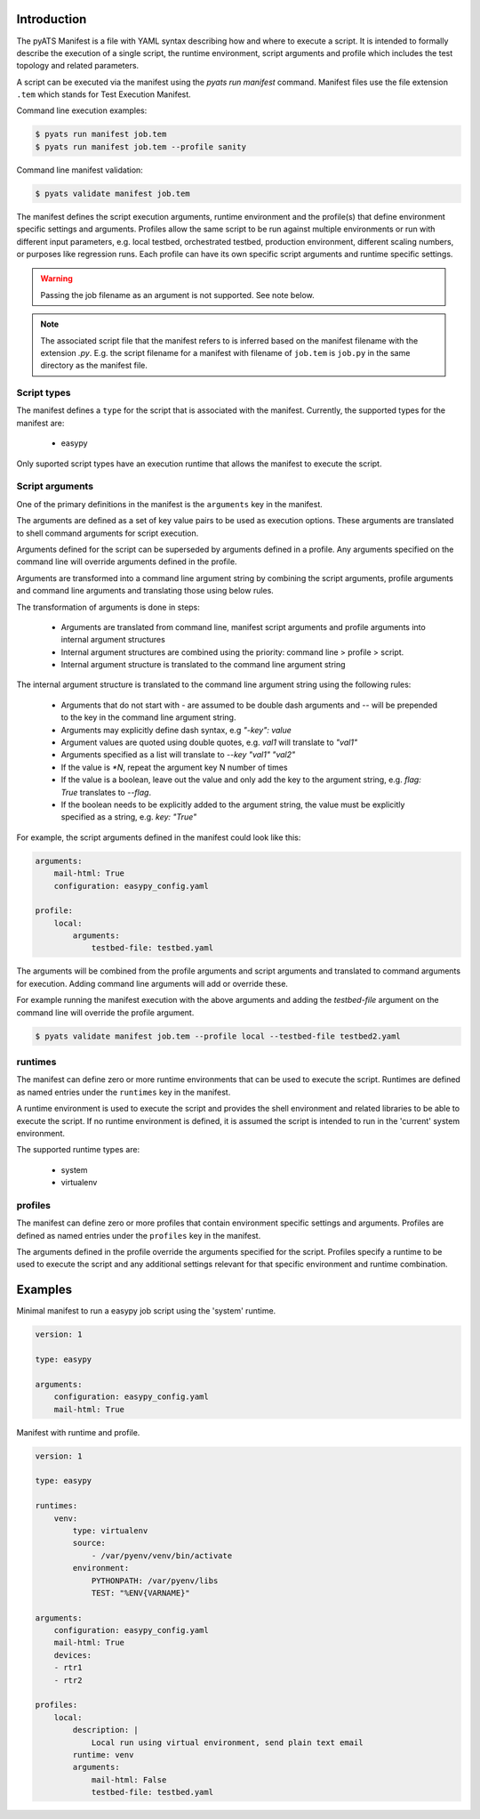Introduction
============

The pyATS Manifest is a file with YAML syntax describing how and where to execute a script.
It is intended to formally describe the execution of a single script, the runtime environment,
script arguments and profile which includes the test topology and related parameters.

A script can be executed via the manifest using the `pyats run manifest` command. Manifest
files use the file extension ``.tem`` which stands for Test Execution Manifest.

Command line execution examples:

.. code-block:: shell

    $ pyats run manifest job.tem
    $ pyats run manifest job.tem --profile sanity

Command line manifest validation:

.. code-block:: shell

    $ pyats validate manifest job.tem

The manifest defines the script execution arguments, runtime environment and the profile(s)
that define environment specific settings and arguments. Profiles allow the same script
to be run against multiple environments or run with different input parameters, e.g.
local testbed, orchestrated testbed, production environment, different scaling numbers,
or purposes like regression runs. Each profile can have its own specific script arguments
and runtime specific settings.

.. warning::

    Passing the job filename as an argument is not supported. See note below.

.. note::

    The associated script file that the manifest refers to is inferred based on the
    manifest filename with the extension `.py`. E.g. the script filename for a manifest
    with filename of ``job.tem`` is ``job.py`` in the same directory as the manifest file.



Script types
~~~~~~~~~~~~

The manifest defines a ``type`` for the script that is associated with
the manifest. Currently, the supported types for the manifest are:

    * easypy

Only suported script types have an execution runtime that allows
the manifest to execute the script.


Script arguments
~~~~~~~~~~~~~~~~

One of the primary definitions in the manifest is the ``arguments`` key in the manifest.

The arguments are defined as a set of key value pairs to be used as execution options.
These arguments are translated to shell command arguments for script execution.

Arguments defined for the script can be superseded by arguments defined in a profile.
Any arguments specified on the command line will override arguments defined in the profile.

Arguments are transformed into a command line argument string by combining the script arguments,
profile arguments and command line arguments and translating those using below rules.

The transformation of arguments is done in steps:

    * Arguments are translated from command line, manifest script arguments and profile arguments
      into internal argument structures
    * Internal argument structures are combined using the priority: command line > profile > script.
    * Internal argument structure is translated to the command line argument string

The internal argument structure is translated to the command line argument string using the following rules:

    * Arguments that do not start with `-` are assumed to be double dash arguments and `--` will
      be prepended to the key in the command line argument string.
    * Arguments may explicitly define dash syntax, e.g `"-key": value`
    * Argument values are quoted using double quotes, e.g. `val1` will translate to `"val1"`
    * Arguments specified as a list will translate to `--key "val1" "val2"`
    * If the value is `*N`, repeat the argument key N number of times
    * If the value is a boolean, leave out the value and only add
      the key to the argument string, e.g. `flag: True` translates to `--flag`.
    * If the boolean needs to be explicitly added to the argument string, the value
      must be explicitly specified as a string, e.g. `key: "True"`

For example, the script arguments defined in the manifest could look like this:

.. code-block:: yaml

    arguments:
        mail-html: True
        configuration: easypy_config.yaml

    profile:
        local:
            arguments:
                testbed-file: testbed.yaml

The arguments will be combined from the profile arguments and script arguments and translated
to command arguments for execution. Adding command line arguments will add or override
these.

For example running the manifest execution with the above arguments and adding the
`testbed-file` argument on the command line will override the profile argument.

.. code-block:: shell

    $ pyats validate manifest job.tem --profile local --testbed-file testbed2.yaml


runtimes
~~~~~~~~

The manifest can define zero or more runtime environments that can be used to execute the script.
Runtimes are defined as named entries under the ``runtimes`` key in the manifest.

A runtime environment is used to execute the script and provides the shell environment and related
libraries to be able to execute the script. If no runtime environment is defined, it is assumed
the script is intended to run in the 'current' system environment.

The supported runtime types are:

    * system
    * virtualenv


profiles
~~~~~~~~

The manifest can define zero or more profiles that contain environment specific settings and arguments.
Profiles are defined as named entries under the ``profiles`` key in the manifest.

The arguments defined in the profile override the arguments specified for the script. Profiles specify
a runtime to be used to execute the script and any additional settings relevant for that specific
environment and runtime combination.


Examples
========

Minimal manifest to run a easypy job script using the 'system' runtime.

.. code:: yaml

    version: 1

    type: easypy

    arguments:
        configuration: easypy_config.yaml
        mail-html: True


Manifest with runtime and profile.

.. code:: yaml

    version: 1

    type: easypy

    runtimes:
        venv:
            type: virtualenv
            source:
                - /var/pyenv/venv/bin/activate
            environment:
                PYTHONPATH: /var/pyenv/libs
                TEST: "%ENV{VARNAME}"

    arguments:
        configuration: easypy_config.yaml
        mail-html: True
        devices:
        - rtr1
        - rtr2

    profiles:
        local:
            description: |
                Local run using virtual environment, send plain text email
            runtime: venv
            arguments:
                mail-html: False
                testbed-file: testbed.yaml

